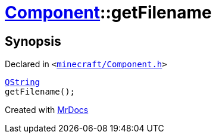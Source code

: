 [#Component-getFilename]
= xref:Component.adoc[Component]::getFilename
:relfileprefix: ../
:mrdocs:


== Synopsis

Declared in `&lt;https://github.com/PrismLauncher/PrismLauncher/blob/develop/launcher/minecraft/Component.h#L89[minecraft&sol;Component&period;h]&gt;`

[source,cpp,subs="verbatim,replacements,macros,-callouts"]
----
xref:QString.adoc[QString]
getFilename();
----



[.small]#Created with https://www.mrdocs.com[MrDocs]#
